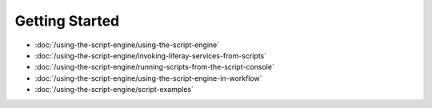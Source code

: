 Getting Started
===============

-  :doc:`/using-the-script-engine/using-the-script-engine`
-  :doc:`/using-the-script-engine/invoking-liferay-services-from-scripts`
-  :doc:`/using-the-script-engine/running-scripts-from-the-script-console`
-  :doc:`/using-the-script-engine/using-the-script-engine-in-workflow`
-  :doc:`/using-the-script-engine/script-examples`
